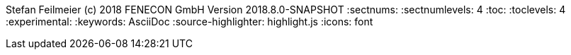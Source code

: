 ifndef::toc[]
Stefan Feilmeier (c) 2018 FENECON GmbH
Version 2018.8.0-SNAPSHOT
:sectnums:
:sectnumlevels: 4
:toc:
:toclevels: 4
:experimental:
:keywords: AsciiDoc
:source-highlighter: highlight.js
:icons: font
endif::toc[]
